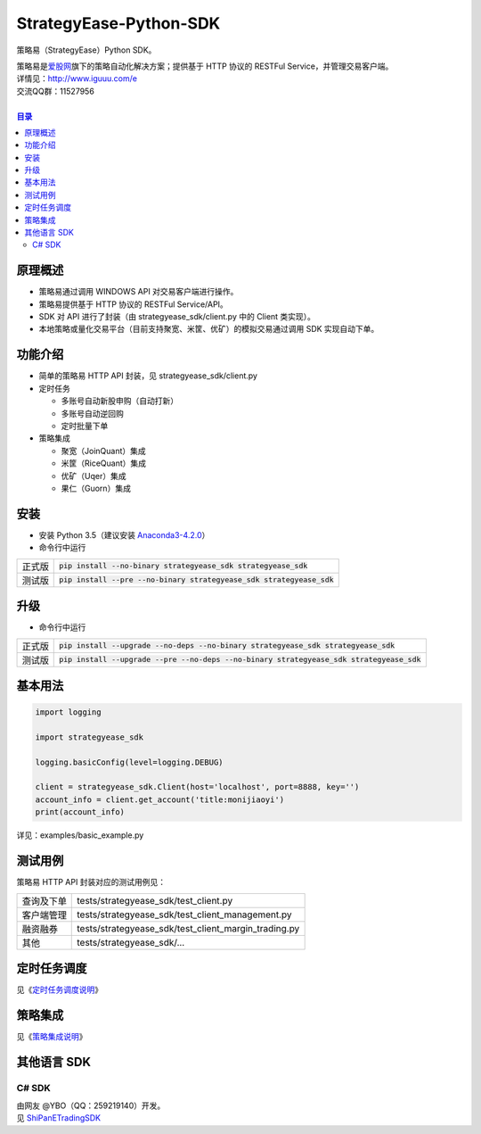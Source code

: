 StrategyEase-Python-SDK
=======================

策略易（StrategyEase）Python SDK。

| 策略易是\ `爱股网 <http://www.iguuu.com>`__\ 旗下的策略自动化解决方案；提供基于 HTTP 协议的 RESTFul Service，并管理交易客户端。
| 详情见：http://www.iguuu.com/e
| 交流QQ群：11527956 |策略交流|
|

.. contents:: **目录**

原理概述
--------
- 策略易通过调用 WINDOWS API 对交易客户端进行操作。
- 策略易提供基于 HTTP 协议的 RESTFul Service/API。
- SDK 对 API 进行了封装（由 strategyease_sdk/client.py 中的 Client 类实现）。
- 本地策略或量化交易平台（目前支持聚宽、米筐、优矿）的模拟交易通过调用 SDK 实现自动下单。

功能介绍
--------

- 简单的策略易 HTTP API 封装，见 strategyease_sdk/client.py
- 定时任务

  - 多账号自动新股申购（自动打新）
  - 多账号自动逆回购
  - 定时批量下单

- 策略集成

  - 聚宽（JoinQuant）集成
  - 米筐（RiceQuant）集成
  - 优矿（Uqer）集成
  - 果仁（Guorn）集成

安装
--------------

- 安装 Python 3.5（建议安装 `Anaconda3-4.2.0 <https://mirrors.tuna.tsinghua.edu.cn/anaconda/archive/>`_）
- 命令行中运行

+--------+-------------------------------------------------------------------------+
| 正式版 | :code:`pip install --no-binary strategyease_sdk strategyease_sdk`       |
+--------+-------------------------------------------------------------------------+
| 测试版 | :code:`pip install --pre --no-binary strategyease_sdk strategyease_sdk` |
+--------+-------------------------------------------------------------------------+

升级
--------------

- 命令行中运行

+--------+---------------------------------------------------------------------------------------------+
| 正式版 | :code:`pip install --upgrade --no-deps --no-binary strategyease_sdk strategyease_sdk`       |
+--------+---------------------------------------------------------------------------------------------+
| 测试版 | :code:`pip install --upgrade --pre --no-deps --no-binary strategyease_sdk strategyease_sdk` |
+--------+---------------------------------------------------------------------------------------------+

基本用法
--------------

.. code:: python

  import logging

  import strategyease_sdk

  logging.basicConfig(level=logging.DEBUG)

  client = strategyease_sdk.Client(host='localhost', port=8888, key='')
  account_info = client.get_account('title:monijiaoyi')
  print(account_info)

详见：examples/basic_example.py

测试用例
--------------

策略易 HTTP API 封装对应的测试用例见：

+------------+------------------------------------------------------+
| 查询及下单 | tests/strategyease_sdk/test_client.py                |
+------------+------------------------------------------------------+
| 客户端管理 | tests/strategyease_sdk/test_client_management.py     |
+------------+------------------------------------------------------+
| 融资融券   | tests/strategyease_sdk/test_client_margin_trading.py |
+------------+------------------------------------------------------+
| 其他       | tests/strategyease_sdk/...                           |
+------------+------------------------------------------------------+

定时任务调度
--------------
见《`定时任务调度说明 <docs/scheduler.rst>`_》

策略集成
---------------------
见《`策略集成说明 <docs/online-quant-integration.rst>`_》

其他语言 SDK
------------

C# SDK
~~~~~~

| 由网友 @YBO（QQ：259219140）开发。
| 见 `ShiPanETradingSDK <http://git.oschina.net/ybo1990/ShiPanETradingSDK>`_

.. |策略交流| image:: http://pub.idqqimg.com/wpa/images/group.png
   :target: http://shang.qq.com/wpa/qunwpa?idkey=1ce867356702f5f7c56d07d5c694e37a3b9a523efce199bb0f6ff30410c6185d%22
